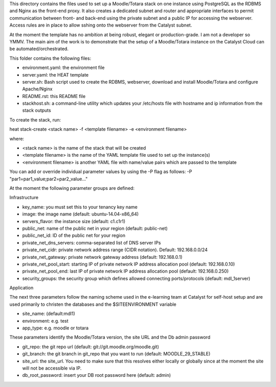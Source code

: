 This directory contains the files used to set up a Moodle/Totara stack on one instance using PostgreSQL as the RDBMS and Nginx as the front-end proxy. It also creates a dedicated subnet and router and appropriate interfaces to permit communication between front- and back-end using the private subnet and a public IP for accessing the webserver. Access rules are in place to allow sshing onto the webserver from the Catalyst subnet.

At the moment the template has no ambition at being robust, elegant or production-grade. I am not a developer so YMMV. The main aim of the work is to demonstrate that the setup of a Moodle/Totara instance on the Catalyst Cloud can be automated/orchestrated.

This folder contains the following files:

* environment.yaml: the environment file
* server.yaml: the HEAT template
* server.sh: Bash script used to create the RDBMS, webserver, download and install Moodle/Totara and configure Apache/Nginx
* README.rst: this README file
* stackhost.sh: a command-line utility which updates your /etc/hosts file with hostname and ip information from the stack outputs

To create the stack, run::

heat stack-create <stack name> -f <template filename> -e <environment filename>

where:

* <stack name> is the name of the stack that will be created
* <template filename> is the name of the YAML template file used to set up the instance(s)
* <environment filename> is another YAML file with name/value pairs which are passed to the template 

You can add or override individual parameter values by using the -P flag as follows: -P "par1=par1_value;par2=par2_value..."

At the moment the following parameter groups are defined:

Infrastructure

* key_name: you must set this to your tenancy key name
* image: the image name (default: ubuntu-14.04-x86_64)
* servers_flavor: the instance size (default: c1.c1r1)
* public_net: name of the public net in your region (default: public-net)
* public_net_id: ID of the public net for your region
* private_net_dns_servers: comma-separated list of DNS server IPs
* private_net_cidr: private network address range (CIDR notation). Default: 192.168.0.0/24
* private_net_gateway: private network gateway address (default: 192.168.0.1)
* private_net_pool_start: starting IP of private network IP address allocation pool (default: 192.168.0.10)
* private_net_pool_end: last IP of private network IP address allocation pool (default: 192.168.0.250)
* security_groups: the security group which defines allowed connecting ports/protocols (default: mdl_1server)

Application

The next three parameters follow the naming scheme used in the e-learning team at Catalyst for self-host setup and are used primarily to christen the databases and the $SITEENVIRONMENT variable

* site_name: (default:mdl1)
* environment: e.g. test
* app_type: e.g. moodle or totara

These parameters identify the Moodle/Totara version, the site URL and the Db admin password

* git_repo: the git repo url (default: git://git.moodle.org/moodle.git)
* git_branch: the git branch in git_repo that you want to run (default: MOODLE_29_STABLE)
* site_url: the site_url. You need to make sure that this resolves either locally or globally since at the moment the site will not be accessible via IP.
* db_root_password: insert your DB root password here (default: admin)
